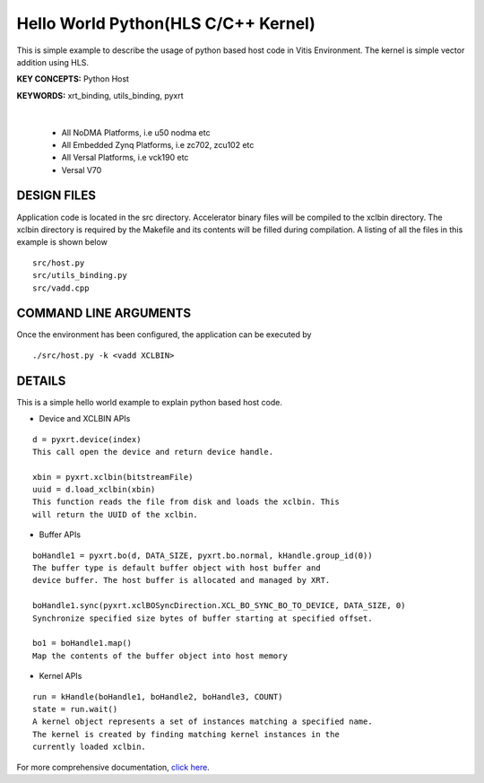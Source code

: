 Hello World Python(HLS C/C++ Kernel)
====================================

This is simple example to describe the usage of python based host code in Vitis Environment. The kernel is simple vector addition using HLS.

**KEY CONCEPTS:** Python Host

**KEYWORDS:** xrt_binding, utils_binding, pyxrt

.. raw:: html

 <details>

.. raw:: html

 <summary> 

 <b>EXCLUDED PLATFORMS:</b>

.. raw:: html

 </summary>
|
..

 - All NoDMA Platforms, i.e u50 nodma etc
 - All Embedded Zynq Platforms, i.e zc702, zcu102 etc
 - All Versal Platforms, i.e vck190 etc
 - Versal V70

.. raw:: html

 </details>

.. raw:: html

DESIGN FILES
------------

Application code is located in the src directory. Accelerator binary files will be compiled to the xclbin directory. The xclbin directory is required by the Makefile and its contents will be filled during compilation. A listing of all the files in this example is shown below

::

   src/host.py
   src/utils_binding.py
   src/vadd.cpp
   
COMMAND LINE ARGUMENTS
----------------------

Once the environment has been configured, the application can be executed by

::

   ./src/host.py -k <vadd XCLBIN>

DETAILS
-------

This is a simple hello world example to explain python based host code.

- Device and XCLBIN APIs

::

    d = pyxrt.device(index)
    This call open the device and return device handle.

    xbin = pyxrt.xclbin(bitstreamFile)
    uuid = d.load_xclbin(xbin)
    This function reads the file from disk and loads the xclbin. This 
    will return the UUID of the xclbin.
    
- Buffer APIs

::

    boHandle1 = pyxrt.bo(d, DATA_SIZE, pyxrt.bo.normal, kHandle.group_id(0)) 
    The buffer type is default buffer object with host buffer and 
    device buffer. The host buffer is allocated and managed by XRT.
    
    boHandle1.sync(pyxrt.xclBOSyncDirection.XCL_BO_SYNC_BO_TO_DEVICE, DATA_SIZE, 0)    
    Synchronize specified size bytes of buffer starting at specified offset.

    bo1 = boHandle1.map()
    Map the contents of the buffer object into host memory

- Kernel APIs

::

    run = kHandle(boHandle1, boHandle2, boHandle3, COUNT)
    state = run.wait()
    A kernel object represents a set of instances matching a specified name.
    The kernel is created by finding matching kernel instances in the 
    currently loaded xclbin.

For more comprehensive documentation, `click here <http://xilinx.github.io/Vitis_Accel_Examples>`__.